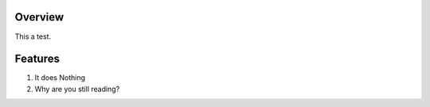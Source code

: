 ********
Overview
********

This a test.

********
Features
********

#. It does Nothing
#. Why are you still reading?
